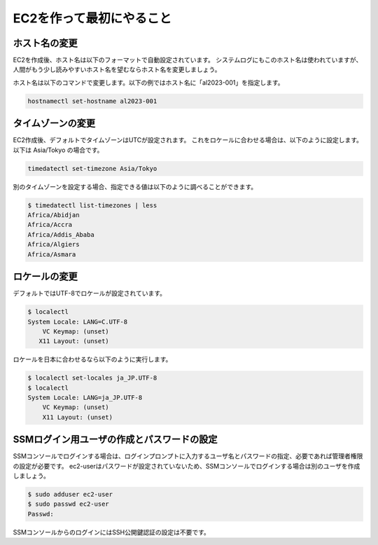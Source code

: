 =========================
EC2を作って最初にやること
=========================

ホスト名の変更
==============

EC2を作成後、ホスト名は以下のフォーマットで自動設定されています。
システムログにもこのホスト名は使われていますが、人間がもう少し読みやすいホスト名を望むならホスト名を変更しましょう。

ホスト名は以下のコマンドで変更します。以下の例ではホスト名に「al2023-001」を指定します。

.. code-block:: none

    hostnamectl set-hostname al2023-001

タイムゾーンの変更
==================

EC2作成後、デフォルトでタイムゾーンはUTCが設定されます。
これをロケールに合わせる場合は、以下のように設定します。以下は Asia/Tokyo の場合です。

.. code-block:: none

    timedatectl set-timezone Asia/Tokyo

別のタイムゾーンを設定する場合、指定できる値は以下のように調べることができます。

.. code-block:: none

    $ timedatectl list-timezones | less
    Africa/Abidjan
    Africa/Accra
    Africa/Addis_Ababa
    Africa/Algiers
    Africa/Asmara

ロケールの変更
==============

デフォルトではUTF-8でロケールが設定されています。

.. code-block:: none

    $ localectl
    System Locale: LANG=C.UTF-8
        VC Keymap: (unset)
       X11 Layout: (unset)

ロケールを日本に合わせるなら以下のように実行します。

.. code-block:: none
    
    $ localectl set-locales ja_JP.UTF-8
    $ localectl
    System Locale: LANG=ja_JP.UTF-8
        VC Keymap: (unset)
        X11 Layout: (unset)

SSMログイン用ユーザの作成とパスワードの設定
===========================================

SSMコンソールでログインする場合は、ログインプロンプトに入力するユーザ名とパスワードの指定、必要であれば管理者権限の設定が必要です。
ec2-userはパスワードが設定されていないため、SSMコンソールでログインする場合は別のユーザを作成しましょう。

.. code-block:: none

    $ sudo adduser ec2-user
    $ sudo passwd ec2-user
    Passwd:

SSMコンソールからのログインにはSSH公開鍵認証の設定は不要です。
